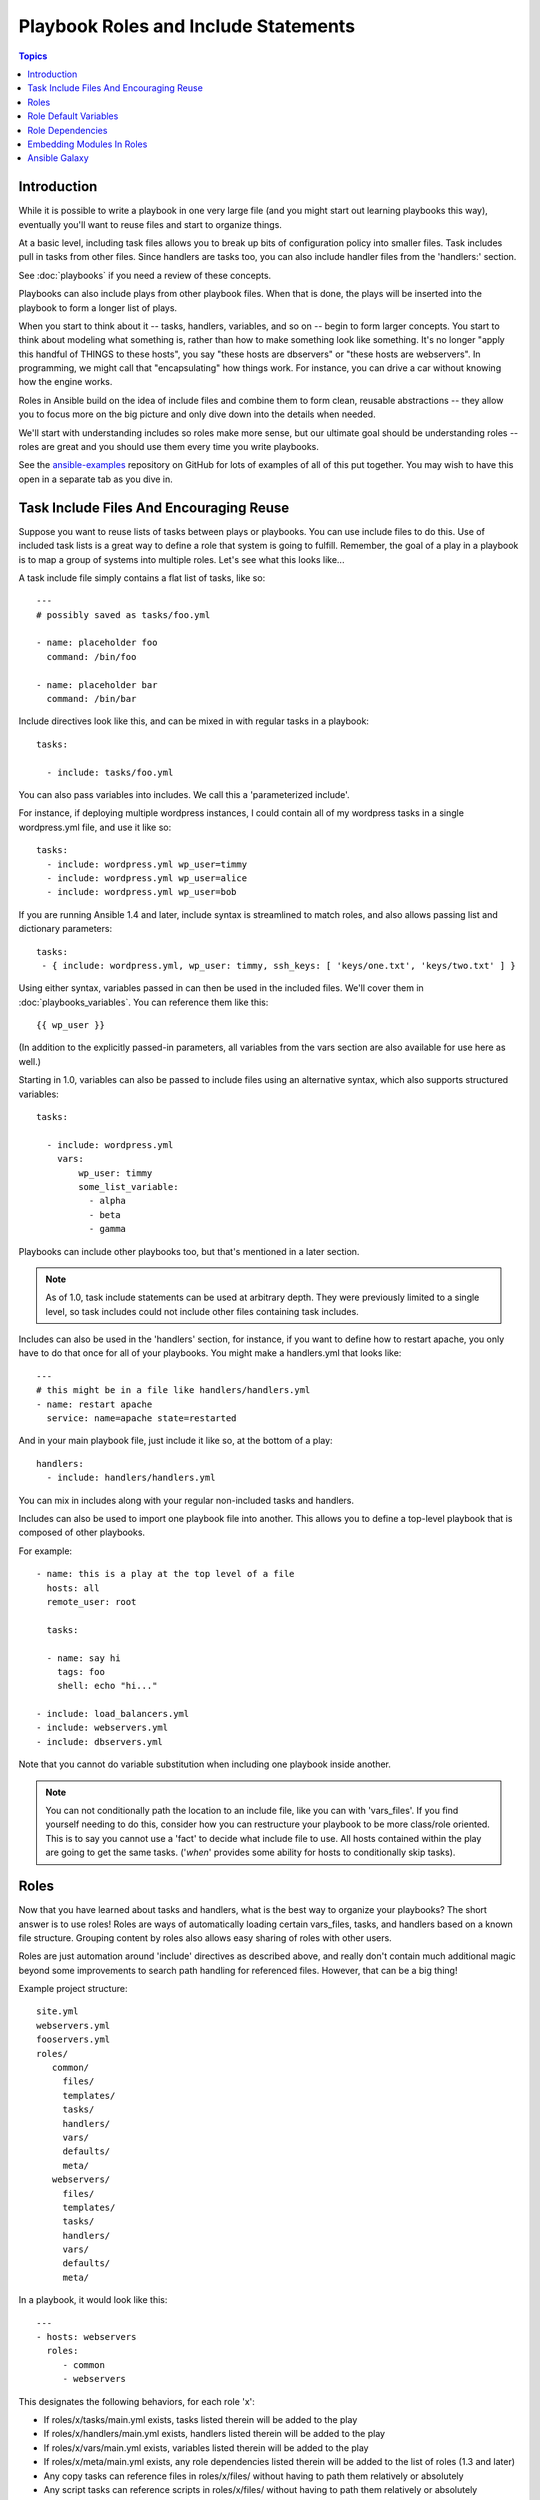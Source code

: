 Playbook Roles and Include Statements
=====================================

.. contents:: Topics

Introduction
````````````

While it is possible to write a playbook in one very large file (and you might start out learning playbooks this way),
eventually you'll want to reuse files and start to organize things.

At a basic level, including task files allows you to break up bits of configuration policy into smaller files.  Task includes 
pull in tasks from other files.  Since handlers are tasks too, you can also include handler files from the 'handlers:' section.

See :doc:`playbooks` if you need a review of these concepts.

Playbooks can also include plays from other playbook files.  When that is done, the plays will be inserted into the playbook to form
a longer list of plays.

When you start to think about it -- tasks, handlers, variables, and so on -- begin to form larger concepts.  You start to think about modeling
what something is, rather than how to make something look like something.  It's no longer "apply this handful of THINGS to these hosts", you say "these hosts are dbservers" or "these hosts are webservers".  In programming, we might call that "encapsulating" how things work.  For instance,
you can drive a car without knowing how the engine works.

Roles in Ansible build on the idea of include files and combine them to form clean, reusable abstractions -- they allow you to focus
more on the big picture and only dive down into the details when needed.

We'll start with understanding includes so roles make more sense, but our ultimate goal should be understanding roles -- roles
are great and you should use them every time you write playbooks.

See the `ansible-examples <https://github.com/ansible/ansible-examples>`_ repository on GitHub for lots of examples of all of this
put together.  You may wish to have this open in a separate tab as you dive in.

Task Include Files And Encouraging Reuse
````````````````````````````````````````

Suppose you want to reuse lists of tasks between plays or playbooks.  You can use
include files to do this.  Use of included task lists is a great way to define a role
that system is going to fulfill.  Remember, the goal of a play in a playbook is to map
a group of systems into multiple roles.  Let's see what this looks like...

A task include file simply contains a flat list of tasks, like so::

    ---
    # possibly saved as tasks/foo.yml

    - name: placeholder foo
      command: /bin/foo

    - name: placeholder bar
      command: /bin/bar

Include directives look like this, and can be mixed in with regular tasks in a playbook::

   tasks:

     - include: tasks/foo.yml

You can also pass variables into includes.  We call this a 'parameterized include'.

For instance, if deploying multiple wordpress instances, I could
contain all of my wordpress tasks in a single wordpress.yml file, and use it like so::

   tasks:
     - include: wordpress.yml wp_user=timmy
     - include: wordpress.yml wp_user=alice
     - include: wordpress.yml wp_user=bob

If you are running Ansible 1.4 and later, include syntax is streamlined to match roles, and also allows passing list and dictionary parameters::
   
    tasks:
     - { include: wordpress.yml, wp_user: timmy, ssh_keys: [ 'keys/one.txt', 'keys/two.txt' ] }

Using either syntax, variables passed in can then be used in the included files.  We'll cover them in :doc:`playbooks_variables`.
You can reference them like this::

   {{ wp_user }}

(In addition to the explicitly passed-in parameters, all variables from
the vars section are also available for use here as well.)

Starting in 1.0, variables can also be passed to include files using an alternative syntax,
which also supports structured variables::

    tasks:

      - include: wordpress.yml
        vars:
            wp_user: timmy
            some_list_variable:
              - alpha
              - beta
              - gamma

Playbooks can include other playbooks too, but that's mentioned in a later section.

.. note::
   As of 1.0, task include statements can be used at arbitrary depth.
   They were previously limited to a single level, so task includes
   could not include other files containing task includes.

Includes can also be used in the 'handlers' section, for instance, if you
want to define how to restart apache, you only have to do that once for all
of your playbooks.  You might make a handlers.yml that looks like::

   ---
   # this might be in a file like handlers/handlers.yml
   - name: restart apache
     service: name=apache state=restarted

And in your main playbook file, just include it like so, at the bottom
of a play::

   handlers:
     - include: handlers/handlers.yml

You can mix in includes along with your regular non-included tasks and handlers.

Includes can also be used to import one playbook file into another. This allows
you to define a top-level playbook that is composed of other playbooks.

For example::

    - name: this is a play at the top level of a file
      hosts: all
      remote_user: root

      tasks:

      - name: say hi
        tags: foo
        shell: echo "hi..."

    - include: load_balancers.yml
    - include: webservers.yml
    - include: dbservers.yml

Note that you cannot do variable substitution when including one playbook
inside another.

.. note::
   You can not conditionally path the location to an include file,
   like you can with 'vars_files'.  If you find yourself needing to do
   this, consider how you can restructure your playbook to be more
   class/role oriented.  This is to say you cannot use a 'fact' to
   decide what include file to use.  All hosts contained within the
   play are going to get the same tasks.  ('*when*' provides some
   ability for hosts to conditionally skip tasks).

.. _roles:

Roles
`````

.. versionadded:: 1.2

Now that you have learned about tasks and handlers, what is the best way to organize your playbooks?
The short answer is to use roles!  Roles are ways of automatically loading certain vars_files, tasks, and
handlers based on a known file structure.  Grouping content by roles also allows easy sharing of roles with other users.

Roles are just automation around 'include' directives as described above, and really don't contain much
additional magic beyond some improvements to search path handling for referenced files.  However, that can be a big thing!

Example project structure::

    site.yml
    webservers.yml
    fooservers.yml
    roles/
       common/
         files/
         templates/
         tasks/
         handlers/
         vars/
         defaults/
         meta/
       webservers/
         files/
         templates/
         tasks/
         handlers/
         vars/
         defaults/
         meta/

In a playbook, it would look like this::

    ---
    - hosts: webservers
      roles:
         - common
         - webservers

This designates the following behaviors, for each role 'x':

- If roles/x/tasks/main.yml exists, tasks listed therein will be added to the play
- If roles/x/handlers/main.yml exists, handlers listed therein will be added to the play
- If roles/x/vars/main.yml exists, variables listed therein will be added to the play
- If roles/x/meta/main.yml exists, any role dependencies listed therein will be added to the list of roles (1.3 and later)
- Any copy tasks can reference files in roles/x/files/ without having to path them relatively or absolutely
- Any script tasks can reference scripts in roles/x/files/ without having to path them relatively or absolutely
- Any template tasks can reference files in roles/x/templates/ without having to path them relatively or absolutely
- Any include tasks can reference files in roles/x/tasks/ without having to path them relatively or absolutely
   
In Ansible 1.4 and later you can configure a roles_path to search for roles.  Use this to check all of your common roles out to one location, and share
them easily between multiple playbook projects.  See :doc:`intro_configuration` for details about how to set this up in ansible.cfg.

.. note::
   Role dependencies are discussed below.

If any files are not present, they are just ignored.  So it's ok to not have a 'vars/' subdirectory for the role,
for instance.

Note, you are still allowed to list tasks, vars_files, and handlers "loose" in playbooks without using roles,
but roles are a good organizational feature and are highly recommended.  If there are loose things in the playbook,
the roles are evaluated first.

Also, should you wish to parameterize roles, by adding variables, you can do so, like this::

    ---

    - hosts: webservers
      roles:
        - common
        - { role: foo_app_instance, dir: '/opt/a',  port: 5000 }
        - { role: foo_app_instance, dir: '/opt/b',  port: 5001 }

While it's probably not something you should do often, you can also conditionally apply roles like so::

    ---

    - hosts: webservers
      roles:
        - { role: some_role, when: "ansible_os_family == 'RedHat'" }

This works by applying the conditional to every task in the role.  Conditionals are covered later on in
the documentation.

Finally, you may wish to assign tags to the roles you specify. You can do so inline:::

    ---

    - hosts: webservers
      roles:
        - { role: foo, tags: ["bar", "baz"] }


If the play still has a 'tasks' section, those tasks are executed after roles are applied.

If you want to define certain tasks to happen before AND after roles are applied, you can do this::

    ---

    - hosts: webservers

      pre_tasks:
        - shell: echo 'hello'

      roles:
        - { role: some_role }

      tasks:
        - shell: echo 'still busy'

      post_tasks:
        - shell: echo 'goodbye'

.. note::
   If using tags with tasks (described later as a means of only running part of a playbook),  
   be sure to also tag your pre_tasks and post_tasks and pass those along as well, especially if the pre
   and post tasks are used for monitoring outage window control or load balancing.

Role Default Variables
``````````````````````

.. versionadded:: 1.3

Role default variables allow you to set default variables for included or dependent roles (see below). To create
defaults, simply add a `defaults/main.yml` file in your role directory. These variables will have the lowest priority
of any variables available, and can be easily overridden by any other variable, including inventory variables.

Role Dependencies
`````````````````

.. versionadded:: 1.3

Role dependencies allow you to automatically pull in other roles when using a role. Role dependencies are stored in the
`meta/main.yml` file contained within the role directory. This file should contain 
a list of roles and parameters to insert before the specified role, such as the following in an example
`roles/myapp/meta/main.yml`::

    ---
    dependencies:
      - { role: common, some_parameter: 3 }
      - { role: apache, port: 80 }
      - { role: postgres, dbname: blarg, other_parameter: 12 }

Role dependencies can also be specified as a full path, just like top level roles::

    ---
    dependencies:
       - { role: '/path/to/common/roles/foo', x: 1 }

Role dependencies can also be installed from source control repos or tar files, using a comma separated format of path, an optional version (tag, commit, branch etc) and optional friendly role name (an attempt is made to derive a role name from the repo name or archive filename)::

    ---
    dependencies:
      - { role: 'git+http://git.example.com/repos/role-foo,v1.1,foo' }
      - { role: '/path/to/tar/file.tgz,,friendly-name' }

Roles dependencies are always executed before the role that includes them, and are recursive. By default, 
roles can also only be added as a dependency once - if another role also lists it as a dependency it will
not be run again. This behavior can be overridden by adding `allow_duplicates: yes` to the `meta/main.yml` file.
For example, a role named 'car' could add a role named 'wheel' to its dependencies as follows::

    ---
    dependencies:
    - { role: wheel, n: 1 }
    - { role: wheel, n: 2 }
    - { role: wheel, n: 3 }
    - { role: wheel, n: 4 }

And the `meta/main.yml` for wheel contained the following::

    ---
    allow_duplicates: yes
    dependencies:
    - { role: tire }
    - { role: brake }

The resulting order of execution would be as follows::

    tire(n=1)
    brake(n=1)
    wheel(n=1)
    tire(n=2)
    brake(n=2)
    wheel(n=2)
    ...
    car

.. note::
   Variable inheritance and scope are detailed in the :doc:`playbooks_variables`.

Embedding Modules In Roles
``````````````````````````

This is an advanced topic that should not be relevant for most users.

If you write a custom module (see :doc:`developing_modules`) you may wish to distribute it as part of a role.  Generally speaking, Ansible as a project is very interested
in taking high-quality modules into ansible core for inclusion, so this shouldn't be the norm, but it's quite easy to do.

A good example for this is if you worked at a company called AcmeWidgets, and wrote an internal module that helped configure your internal software, and you wanted other
people in your organization to easily use this module -- but you didn't want to tell everyone how to configure their Ansible library path.

Alongside the 'tasks' and 'handlers' structure of a role, add a directory named 'library'.  In this 'library' directory, then include the module directly inside of it.

Assuming you had this::

    roles/
       my_custom_modules/
           library/
              module1
              module2

The module will be usable in the role itself, as well as any roles that are called *after* this role, as follows::


    - hosts: webservers
      roles:
        - my_custom_modules
        - some_other_role_using_my_custom_modules
        - yet_another_role_using_my_custom_modules

This can also be used, with some limitations, to modify modules in Ansible's core distribution, such as to use development versions of modules before they are released
in production releases.  This is not always advisable as API signatures may change in core components, however, and is not always guaranteed to work.  It can be a handy
way of carrying a patch against a core module, however, should you have good reason for this.  Naturally the project prefers that contributions be directed back
to github whenever possible via a pull request.

Ansible Galaxy
``````````````

`Ansible Galaxy <https://galaxy.ansible.com>`_ is a free site for finding, downloading, rating, and reviewing all kinds of community developed Ansible roles and can be a great way to get a jumpstart on your automation projects.

You can sign up with social auth, and the download client 'ansible-galaxy' is included in Ansible 1.4.2 and later.

Read the "About" page on the Galaxy site for more information.

.. seealso::

   :doc:`galaxy`
       How to share roles on galaxy, role management
   :doc:`YAMLSyntax`
       Learn about YAML syntax
   :doc:`playbooks`
       Review the basic Playbook language features
   :doc:`playbooks_best_practices`
       Various tips about managing playbooks in the real world
   :doc:`playbooks_variables`
       All about variables in playbooks
   :doc:`playbooks_conditionals`
       Conditionals in playbooks
   :doc:`playbooks_loops`
       Loops in playbooks
   :doc:`modules`
       Learn about available modules
   :doc:`developing_modules`
       Learn how to extend Ansible by writing your own modules
   `GitHub Ansible examples <https://github.com/ansible/ansible-examples>`_
       Complete playbook files from the GitHub project source
   `Mailing List <http://groups.google.com/group/ansible-project>`_
       Questions? Help? Ideas?  Stop by the list on Google Groups

